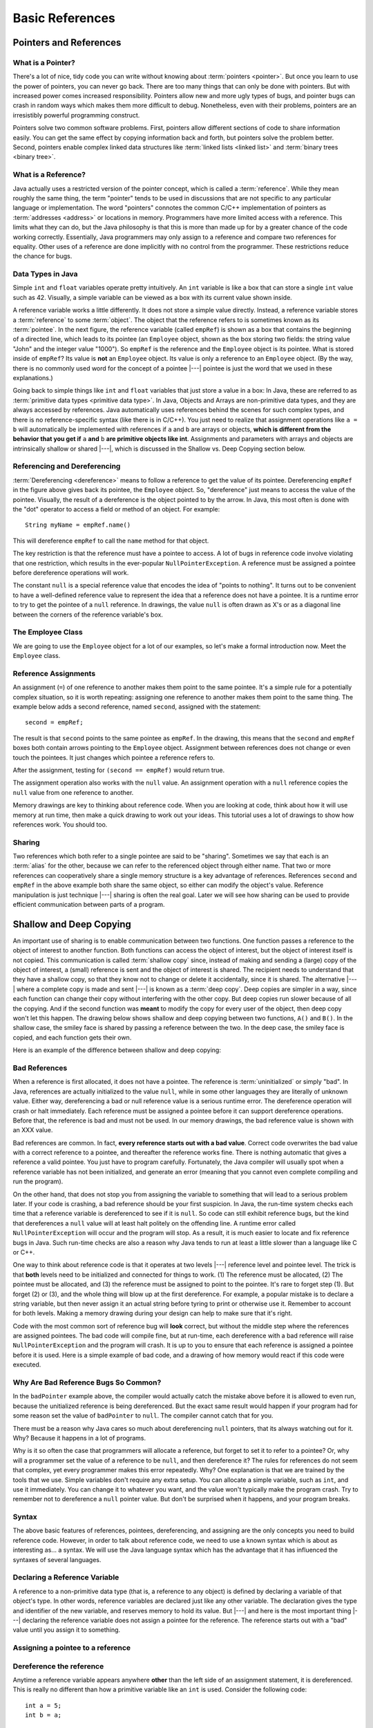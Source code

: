 .. This file is part of the OpenDSA eTextbook project. See
.. http://algoviz.org/OpenDSA for more details.
.. Copyright (c) 2012-2016 by the OpenDSA Project Contributors, and
.. distributed under an MIT open source license.

.. avmetadata::
   :author: Nick Parlante, Cliff Shaffer, Sally Hamouda, Mostafa Mohammed, and Sushma Mandava
   :requires:
   :satisfies: Pointer intro
   :topic: Pointers

.. odsalink:: AV/Pointers/num42CON.css
.. odsalink:: AV/Pointers/employeeEmpRefCON.css
.. odsalink:: AV/Pointers/empRefnullCON.css
.. odsalink:: AV/Pointers/empRefsecondCON.css
.. odsalink:: AV/Pointers/shallowdeepCON.css
.. odsalink:: AV/Pointers/empPtrxxxCON.css
.. odsalink:: AV/Pointers/employeePtr2CON.css
.. odsalink:: AV/Pointers/examplePointerCodeCON.css
.. odsalink:: AV/Pointers/badPointerPowCON.css
.. odsalink:: AV/Pointers/memoryModelCON.css


Basic References
================

Pointers and References
-----------------------

What is a Pointer?
~~~~~~~~~~~~~~~~~~

There's a lot of nice, tidy code you can write without knowing about
:term:`pointers <pointer>`.
But once you learn to use the power of pointers, you can never go
back.
There are too many things that can only be done with pointers.
But with increased power comes increased responsibility.
Pointers allow new and more ugly types of bugs, and pointer bugs can
crash in random ways which makes them more difficult to debug.
Nonetheless, even with their problems, pointers are an irresistibly
powerful programming construct.

Pointers solve two common software problems.
First, pointers allow different sections of code to share information
easily.
You can get the same effect by copying information back and forth, but
pointers solve the problem better.
Second, pointers enable complex linked data structures like
:term:`linked lists <linked list>` and
:term:`binary trees <binary tree>`.


What is a Reference?
~~~~~~~~~~~~~~~~~~~~

Java actually uses a restricted version of the pointer concept,
which is called a :term:`reference`.
While they mean roughly the same thing, the term "pointer" tends to be
used in discussions that are not specific to any particular language
or implementation.
The word "pointers" connotes the common C/C++ implementation of
pointers as :term:`addresses <address>` or locations in memory.
Programmers have more limited access with a reference.
This limits what they can do, but the Java philosophy is that this is
more than made up for by a greater chance of the code working correctly.
Essentially, Java programmers may only assign to a reference and
compare two references for equality.
Other uses of a reference are done implicitly with no control from the
programmer.
These restrictions reduce the chance for bugs.


Data Types in Java
~~~~~~~~~~~~~~~~~~

Simple ``int`` and ``float`` variables operate pretty intuitively.
An ``int`` variable is like a box that can store a single ``int``
value such as 42.
Visually, a simple variable can be viewed as a box with its current
value shown inside.

.. _num42Fig:

.. inlineav:: num42CON dgm
   :align: center

A reference variable works a little differently.
It does not store a simple value directly.
Instead, a reference variable stores a :term:`reference` to some
:term:`object`.
The object that the reference refers to is sometimes known as its
:term:`pointee`.
In the next figure, the reference variable (called ``empRef``) is
shown as a box that contains the beginning of a directed line, which
leads to its pointee (an ``Employee`` object, shown as the box storing
two fields: the string value "John" and the integer value "1000").
So ``empRef`` is the reference and the ``Employee`` object is its
pointee.
What is stored inside of ``empRef``?
Its value is **not** an ``Employee`` object.
Its value is only a reference to an ``Employee`` object.
(By the way, there is no commonly used word for the concept of a
pointee |---| pointee is just the word that we used in these
explanations.)

.. inlineav:: employeeEmpRefCON dgm
   :align: center

Going back to simple things like ``int`` and ``float`` variables that
just store a value in a box:
In Java, these are referred to as
:term:`primitive data types <primitive data type>`.
In Java, Objects and Arrays are non-primitive data types,
and they are always accessed by references.
Java automatically uses references behind the scenes for such complex
types, and there is no reference-specific syntax (like there is in C/C++).
You just need to realize that assignment operations like
``a = b`` will automatically be implemented with references if ``a`` and
``b`` are arrays or objects,
**which is different from the behavior that you get if** ``a`` **and**
``b`` **are primitive objects like int**.
Assignments and parameters with arrays and objects are intrinsically
shallow or shared |---|, which is discussed in the Shallow vs. Deep
Copying section below.


Referencing and Dereferencing
~~~~~~~~~~~~~~~~~~~~~~~~~~~~~

:term:`Dereferencing <dereference>` means to follow a reference to get
the value of its pointee.
Dereferencing ``empRef`` in the figure above gives back its pointee, the
``Employee`` object.
So, "dereference" just means to access the value of the pointee.
Visually, the result of a dereference is the object pointed to by the
arrow.
In Java, this most often is done with the "dot" operator to access a
field or method of an object.
For example::

   String myName = empRef.name()

This will dereference ``empRef`` to call the ``name`` method for that
object.

The key restriction is that the reference must have a pointee to access.
A lot of bugs in reference code involve violating that one
restriction, which results in the ever-popular ``NullPointerException``.
A reference must be assigned a pointee before dereference operations
will work.

The constant ``null`` is a special reference value that encodes the
idea of "points to nothing".
It turns out to be convenient to have a well-defined reference value
to represent the idea that a reference does not have a pointee.
It is a runtime error to try to get the pointee of a ``null``
reference.
In drawings, the value ``null`` is often drawn as X's or as a diagonal
line between the corners of the reference variable's box.

.. _numptrnullFig:

.. inlineav:: empRefnullCON dgm
   :align: center


The Employee Class
~~~~~~~~~~~~~~~~~~

We are going to use the ``Employee`` object for a lot of our examples,
so let's make a formal introduction now.
Meet the ``Employee`` class.

.. codeinclude:: Pointers/PointerExample
   :tag: EmployeeClass


Reference Assignments
~~~~~~~~~~~~~~~~~~~~~

An assignment (``=``) of one reference to another makes them point to
the same pointee.
It's a simple rule for a potentially complex situation, so it is worth
repeating: assigning one reference to another makes them point to the
same thing.
The example below adds a second reference, named ``second``, assigned
with the statement::

   second = empRef;

The result is that ``second`` points to the same pointee as
``empRef``.
In the drawing, this means that the ``second`` and ``empRef`` boxes
both contain arrows pointing to the ``Employee`` object.
Assignment between references does not change or even touch the
pointees.
It just changes which pointee a reference refers to.

.. _numptrsecondlFig:

.. inlineav:: empRefsecondCON dgm
   :align: center

After the assignment, testing for ``(second == empRef)`` would return
true.

The assignment operation also works with the ``null`` value.
An assignment operation with a ``null`` reference copies the ``null``
value from one reference to another.

Memory drawings are key to thinking about reference code.
When you are looking at code, think about how it will use memory at
run time, then make a quick drawing to work out your ideas.
This tutorial uses a lot of drawings to show how references work.
You should too.


Sharing
~~~~~~~

Two references which both refer to a single pointee are said to be
"sharing".
Sometimes we say that each is an :term:`alias` for the other, because
we can refer to the referenced object through either name.
That two or more references can cooperatively share a single memory
structure is a key advantage of references.
References ``second`` and ``empRef`` in the above example both share
the same object, so either can modify the object's value.
Reference manipulation is just technique |---| sharing is often the
real goal.
Later we will see how sharing can be used to provide efficient
communication between parts of a program.

.. avembed:: Exercises/Pointers/PointerEX1PRO.html ka


Shallow and Deep Copying
------------------------

An important use of sharing is to enable communication between two
functions.
One function passes a reference to the object of interest to another
function.
Both functions can access the object of interest, but the object of
interest itself is not copied.
This communication is called :term:`shallow copy` since, instead of
making and sending a (large) copy of the object of interest, a (small)
reference is sent and the object of interest is shared.
The recipient needs to understand that they have a shallow copy,
so that they know not to change or delete it accidentally,
since it is shared.
The alternative |---| where a complete copy is made and sent |---| is
known as a :term:`deep copy`.
Deep copies are simpler in a way, since each function can change their
copy without interfering with the other copy.
But deep copies run slower because of all the copying.
And if the second function was **meant** to modify the copy for every
user of the object, then deep copy won't let this happen.
The drawing below shows shallow and deep copying between two functions,
``A()`` and ``B()``.
In the shallow case, the smiley face is shared by passing a reference
between the two.
In the deep case, the smiley face is copied, and each function gets
their own.

.. _shallowdeepFig:

.. inlineav:: shallowdeepCON dgm
   :align: center

Here is an example of the difference between shallow and deep copying:

.. codeinclude:: Pointers/shallowCopy
   :tag: shallow

.. inlineav:: ShallowCopyCON ss
    :long_name: Shallow Copy Slideshow
    :output: show

.. avembed:: Exercises/Pointers/PointerEX2PRO.html ka


Bad References
~~~~~~~~~~~~~~

When a reference is first allocated, it does not have a pointee.
The reference is :term:`uninitialized` or simply "bad".
In Java, references are actually initialized to the value ``null``,
while in some other languages they are literally of unknown value.
Either way, dereferencing a bad or null reference value is a serious
runtime error.
The dereference operation will crash or halt immediately.
Each reference must be assigned a pointee before it can support
dereference operations.
Before that, the reference is bad and must not be used.
In our memory drawings, the bad reference value is shown with an XXX
value.

.. _numptrxxxFig:

.. inlineav:: empPtrxxxCON dgm
   :align: center

Bad references are common.
In fact,  **every reference starts out with a bad value**.
Correct code overwrites the bad value with a correct reference to a
pointee, and thereafter the reference works fine.
There is nothing automatic that gives a reference a valid pointee.
You just have to program carefully.
Fortunately, the Java compiler will usually spot when a reference
variable has not been initialized, and generate an error (meaning
that you cannot even complete compiling and run the program).

On the other hand, that does not stop you from assigning the variable
to something that will lead to a serious problem later.
If your code is crashing, a bad reference should be your first
suspicion.
In Java, the run-time system checks each time that a reference
variable is dereferenced to see if it is ``null``.
So code can still exhibit reference bugs, but the kind that
dereferences a ``null`` value will at least halt politely on the
offending line.
A runtime error called ``NullPointerException`` will occur and
the program will stop.
As a result, it is much easier to locate and fix reference bugs in
Java.
Such run-time checks are also a reason why Java tends to run at least
a little slower than a language like C or C++.

One way to think about reference code is that it operates at two
levels |---| reference level and pointee level.
The trick is that **both** levels need to be initialized and connected
for things to work.
(1) The reference must be allocated,
(2) The pointee must be allocated, and (3) the reference must be
assigned to point to the pointee.
It's rare to forget step (1).
But forget (2) or (3), and the whole thing will blow up at the first
dereference.
For example, a popular mistake is to declare a string variable,
but then never assign it an actual string before tyring to print or
otherwise use it.
Remember to account for both levels.
Making a memory drawing during your design can help to make sure that
it's right.

Code with the most common sort of reference bug will **look** correct,
but without the middle step where the references
are assigned pointees.
The bad code will compile fine, but at run-time, each dereference with
a bad reference will raise ``NullPointerException`` and the program
will crash.
It is up to you to ensure that each reference is assigned a pointee
before it is used.
Here is a simple example of bad code, and a
drawing of how memory would react if this code were executed.

.. codeinclude:: Pointers/badPointers
   :tag: badPointers

.. inlineav:: badPointerPowCON dgm
   :align: center

Why Are Bad Reference Bugs So Common?
~~~~~~~~~~~~~~~~~~~~~~~~~~~~~~~~~~~~~

In the ``badPointer`` example above,
the compiler would actually catch the mistake above before it is
allowed to even run, because the unitialized reference is being
dereferenced.
But the exact same result would happen if your program had for some
reason set the value of ``badPointer`` to ``null``.
The compiler cannot catch that for you.

There must be a reason why Java cares so much about dereferencing
``null`` pointers, that its always watching out for it. Why?
Because it happens in a lot of programs.

Why is it so often the case that programmers will allocate a
reference, but forget to set it to refer to a pointee?
Or, why will a programmer set the value of a reference to be ``null``,
and then dereference it?
The rules for references do not seem that complex, yet every
programmer makes this error repeatedly. Why?
One explanation is that we are trained by the tools that we use.
Simple variables don't require any extra setup.
You can allocate a simple variable, such as ``int``, and use it
immediately.
You can change it to whatever you want, and the value won't typically
make the program crash.
Try to remember not to dereference a ``null`` pointer value.
But don't be surprised when it happens, and your program breaks.


Syntax
~~~~~~

The above basic features of references, pointees, dereferencing, and
assigning are the only concepts you need to build reference code.
However, in order to talk about reference code, we need to use a known
syntax which is about as interesting as... a syntax.
We will use the Java language syntax which has the advantage that it
has influenced the syntaxes of several languages.


Declaring a Reference Variable
~~~~~~~~~~~~~~~~~~~~~~~~~~~~~~

A reference to a non-primitive data type (that is, a reference to any
object) is defined by declaring a variable of that object's type.
In other words, reference variables are declared just like any other
variable.
The declaration gives the type and identifier of the new variable, and
reserves memory to hold its value.
But |---| and here is the most important thing |---| declaring the
reference variable  does not assign a pointee for the reference.
The reference starts out with a "bad" value until you assign it to something.

.. codeinclude:: Pointers/PointerExample
   :tag: PointerVariables


Assigning a pointee to a reference
~~~~~~~~~~~~~~~~~~~~~~~~~~~~~~~~~~

.. inlineav:: employeePtr2CON ss
   :output: show


Dereference the reference
~~~~~~~~~~~~~~~~~~~~~~~~~

Anytime a reference variable appears anywhere **other** than the left
side of an assignment statement, it is
dereferenced.
This is really no different than how a primitive variable like an
``int`` is used.
Consider the following code::

   int a = 5;
   int b = a;

In this case, the value of ``a`` in the second line is just 5.
In exactly the same way, in this code::

   Employee empPtr = johnRef;

the value of ``johnRef`` is simply the location of the object that it
is referencing.
This is why ``empPtr`` ends up pointing to that same object.
Of course, whenever you dereference any reference variable, it had
better have a pointee.
Otherwise, you get a runtime error of type ``NullPointerException``.


Example Reference Code
~~~~~~~~~~~~~~~~~~~~~~

.. inlineav:: examplePointerCodeCON ss
   :output: show


Reference Rules Summary
~~~~~~~~~~~~~~~~~~~~~~~

No matter how complex a reference structure gets, the list of rules
remains short.

* A reference variable stores a reference to its pointee.
  The pointee, in turn, stores something useful.

* The dereference operation on a reference accesses its pointee.
  A reference may only be dereferenced after it has been assigned to
  refer to a pointee.
  Most reference bugs involve violating this one rule.

* Allocating a reference does not automatically assign it to refer to
  a pointee.
  Assigning the reference to refer to a specific pointee is a separate
  operation.
  This is easy to forget.

* Assignment between two references makes them refer to the same
  pointee, which allows ``object sharing``.


Java References vs Pointers
~~~~~~~~~~~~~~~~~~~~~~~~~~~

Java references have two main features that distinguishes them from
the less restrictive pointers in a language like C or C++.

#. Fewer bugs.
   Because the language implements the reference manipulation
   accurately and automatically, the most common reference bug are no
   longer possible. Yay!
   Also, the Java runtime system checks each reference value every time
   it is used, so dereferencing a ``null`` reference is caught
   immediately on the line where it occurs.
   This is in contrast to a language like C++, where dereferencing a
   value of ``null`` might not make the program crash until later.
   This can make a programmer much more productive to know
   exactly where the problem occurred.

#. Slower. Because the language takes responsibility for implementing
   so much reference machinery at runtime, and does so much extra
   runtime checking, Java code runs slower than
   other languages like C and C++.
   But the appeal of increased programmer efficiency and fewer bugs
   makes the slowness worthwhile for many applications.


How Are References Implemented In The Machine?
~~~~~~~~~~~~~~~~~~~~~~~~~~~~~~~~~~~~~~~~~~~~~~

How are references implemented?
The short explanation is that every area of memory in the machine has
a numeric address like 1000 or 20452.
You can think of memory as a big array, and each position in memory
has an index which is its memory address.
A reference to an area of memory is really just an integer which is
storing the address of that area of memory.

.. inlineav:: memoryModelCON dgm
   :align: center

In the picture above, we assume that Java decides to place the new
Employee object starting at memory location 2000.
So the reference variable just stores a value of 2000.
If we looked closely at the computer's memory then we could see
exactly how the ``Employee`` object is layed out in the bytes in
memory (beginning at 2000).
But we don't show it in this picture because the internal details for
how the ``Employee`` object is implemented are more complicated than
we need to care about right now.
(But you should go ahead and look this up if you really want to know.
You will learn a lot.)

A dereference operation looks at the address of the reference
variable, and goes to that position in memory to retrieve the pointee
stored there.
An assignment of one reference variable to another just copies the
numeric memory location.
This is exactly like what happens when making an assignment between
two ``int`` variables:
The value is simply copied from one to the other.
The value of ``null`` is always a special value that Java will never
use as the location of any legal pointee.
A bad reference is really just a reference which contains a ``null``
value.
Java's runtime environment is constantly watching for a dereference of
a reference variable with a ``null`` value, so it can catch it right
away if that happens.

.. odsascript:: AV/Pointers/num42CON.js
.. odsascript:: AV/Pointers/employeeEmpRefCON.js
.. odsascript:: AV/Pointers/empRefnullCON.js
.. odsascript:: AV/Pointers/empRefsecondCON.js
.. odsascript:: AV/Pointers/shallowdeepCON.js
.. odsascript:: AV/Pointers/empPtrxxxCON.js
.. odsascript:: AV/Pointers/employeePtr2CON.js
.. odsascript:: AV/Pointers/examplePointerCodeCON.js
.. odsascript:: AV/Pointers/badPointerPowCON.js
.. odsascript:: AV/Pointers/memoryModelCON.js
.. odsascript:: AV/Pointers/shallowCopyCON.js
